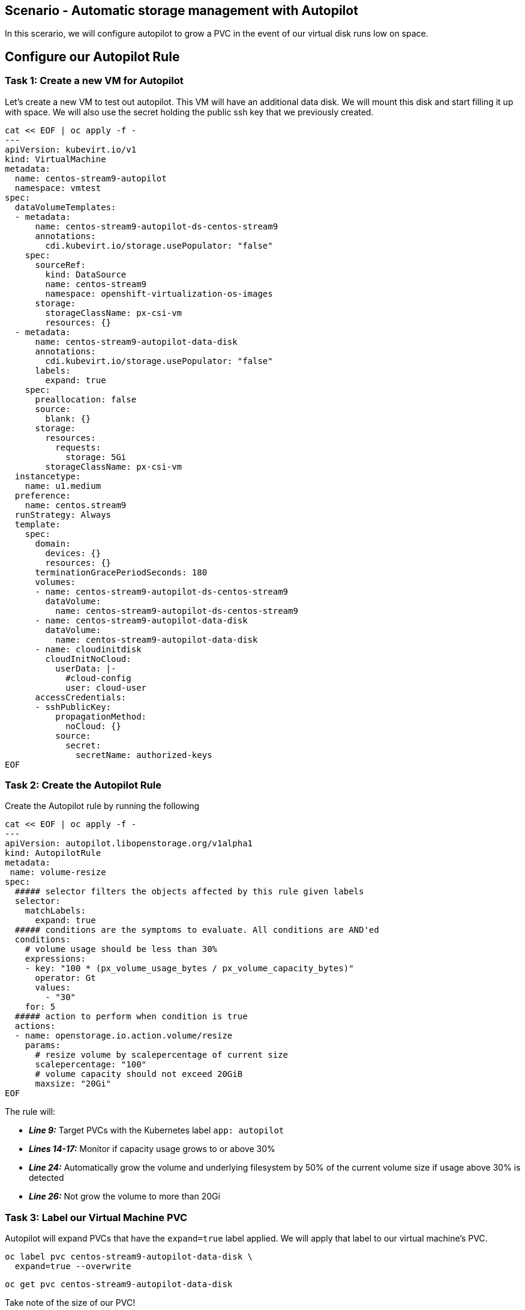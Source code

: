 == Scenario - Automatic storage management with Autopilot

In this scerario, we will configure autopilot to grow a PVC in the event
of our virtual disk runs low on space.

== Configure our Autopilot Rule

=== Task 1: Create a new VM for Autopilot

Let's create a new VM to test out autopilot. This VM will have an additional data disk. We will mount
this disk and start filling it up with space. We will also use the secret holding the public ssh key that we previously created.

[source,sh,role=execute]
----
cat << EOF | oc apply -f -
---
apiVersion: kubevirt.io/v1
kind: VirtualMachine
metadata:
  name: centos-stream9-autopilot
  namespace: vmtest
spec:
  dataVolumeTemplates:
  - metadata:
      name: centos-stream9-autopilot-ds-centos-stream9
      annotations:
        cdi.kubevirt.io/storage.usePopulator: "false"
    spec:
      sourceRef:
        kind: DataSource
        name: centos-stream9
        namespace: openshift-virtualization-os-images
      storage:
        storageClassName: px-csi-vm
        resources: {}
  - metadata:
      name: centos-stream9-autopilot-data-disk
      annotations:
        cdi.kubevirt.io/storage.usePopulator: "false"
      labels:
        expand: true
    spec:
      preallocation: false
      source:
        blank: {}
      storage:
        resources:
          requests:
            storage: 5Gi
        storageClassName: px-csi-vm
  instancetype:
    name: u1.medium
  preference:
    name: centos.stream9
  runStrategy: Always
  template:
    spec:
      domain:
        devices: {}
        resources: {}
      terminationGracePeriodSeconds: 180
      volumes:
      - name: centos-stream9-autopilot-ds-centos-stream9
        dataVolume:
          name: centos-stream9-autopilot-ds-centos-stream9
      - name: centos-stream9-autopilot-data-disk
        dataVolume:
          name: centos-stream9-autopilot-data-disk
      - name: cloudinitdisk
        cloudInitNoCloud:
          userData: |-
            #cloud-config
            user: cloud-user
      accessCredentials:
      - sshPublicKey:
          propagationMethod:
            noCloud: {}
          source:
            secret:
              secretName: authorized-keys
EOF
----

=== Task 2: Create the Autopilot Rule

Create the Autopilot rule by running the following

[source,sh,role=execute]
----
cat << EOF | oc apply -f -
---
apiVersion: autopilot.libopenstorage.org/v1alpha1
kind: AutopilotRule
metadata:
 name: volume-resize
spec:
  ##### selector filters the objects affected by this rule given labels
  selector:
    matchLabels:
      expand: true
  ##### conditions are the symptoms to evaluate. All conditions are AND'ed
  conditions:
    # volume usage should be less than 30%
    expressions:
    - key: "100 * (px_volume_usage_bytes / px_volume_capacity_bytes)"
      operator: Gt
      values:
        - "30"
    for: 5
  ##### action to perform when condition is true
  actions:
  - name: openstorage.io.action.volume/resize
    params:
      # resize volume by scalepercentage of current size
      scalepercentage: "100"
      # volume capacity should not exceed 20GiB
      maxsize: "20Gi"
EOF
----

The rule will:

* *_Line 9:_* Target PVCs with the Kubernetes label `app: autopilot`
* *_Lines 14-17:_* Monitor if capacity usage grows to or above 30%
* *_Line 24:_* Automatically grow the volume and underlying filesystem by 50% of the current volume size if usage above 30% is detected
* *_Line 26:_* Not grow the volume to more than 20Gi

=== Task 3: Label our Virtual Machine PVC

Autopilot will expand PVCs that have the `expand=true` label applied.
We will apply that label to our virtual machine's PVC.

[source,sh,role=execute]
----
oc label pvc centos-stream9-autopilot-data-disk \
  expand=true --overwrite
----

[source,sh,role=execute]
----
oc get pvc centos-stream9-autopilot-data-disk
----

====
Take note of the size of our PVC!
====

=== Task 4: Format and mount our data disk

Because this is a new VM, let's format our data bisk and mount it to `/data`

[source,sh,role=execute]
----
# Wait for the VM to boot
until virtctl ssh cloud-user@centos-stream9-autopilot -i ~/.ssh/id_rsa -t "-o StrictHostKeyChecking=no" -c 'lsblk'; do
    echo "waiting for VM to boot"
    sleep 10
done

# Set up the filesystem and mount the disk as /data
virtctl ssh cloud-user@centos-stream9-autopilot \
  -i ~/.ssh/id_rsa \
  -t "-o StrictHostKeyChecking=no" \
  -c '(echo g; echo n; echo 1; echo ; echo ; echo w) | sudo fdisk /dev/vdb && sudo mkfs.ext4 /dev/vdb1 && sudo mkdir /data && sudo mount /dev/vdb1 /data'
----

== Task 5: Add some storage space

We will use the `shred` command to add some storage space to our virtual machine.

We could of course log in to our VM though the console, but that would require that we log in to the virtual machine with the supplied password.

One of the advantages of an extensible framework like Openshift is that much of the information about our environment is stored as metadata.

=== Task 6: Start filling the disk

Let's execute a command to write data to the `/data` disk inside of our virtual machine:

[source,sh,role=execute]
----
virtctl ssh cloud-user@centos-stream9-autopilot \
  -i ~/.ssh/id_rsa \
  -t "-o StrictHostKeyChecking=no" \
  -c 'sudo touch /data/file; sudo shred -n 1 -s 4G /data/file'
----

=== Task 5: Observe the Portworx Autopilot events

Run the following command to observe the state changes for Portworx Autopilot:

[source,sh,role=execute]
----
watch oc get events --field-selector \
  involvedObject.kind=AutopilotRule,involvedObject.name=volume-resize \
  --all-namespaces --sort-by .lastTimestamp -o custom-columns=MESSAGE:.message
----

You will see Portworx Autopilot move through the following states as it monitors volumes and takes actions defined in Portworx Autopilot rules:

* *_Initializing_*: Detected a volume to monitor via applied rule
conditions
* *_Normal_*: Volume is within defined conditions and no action is
necessary
* *_Triggered_*: Volume is no longer within defined conditions and
action is necessary
* *_ActiveActionsPending_*: Corrective action is necessary but not
executed yet
* *_ActiveActionsInProgress_*: Corrective action is under execution
* *_ActiveActionsTaken_*: Corrective action is complete

Once you see `ActiveActionsTaken` in the event output, press `CTRL+C` to exit the watch command.

=== Task 6: Verify the Volume Expansion

Now let's take a look at our PVC - note the automatic expansion of the volume occurred with no human interaction and no application interruption:

[source,sh,role=execute]
----
oc get pvc
----

====
[IMPORTANT]
You should now see the data volume size has now increased by 100%.
====

Let's expand the virtual machine's filesystem:

[source,sh,role=execute]
----
virtctl ssh cloud-user@centos-stream9-autopilot \
  -i ~/.ssh/id_rsa -t "-o StrictHostKeyChecking=no" \
  -c 'yes Fix | sudo parted --script --fix /dev/vdb print ; yes | sudo parted ---pretend-input-tty /dev/vdb resizepart 1 100% ; sudo resize2fs /dev/vdb1'
----

We can now observe the freespace in our virtual machine by running:

[source,sh,role=execute]
----
virtctl ssh cloud-user@centos-stream9-autopilot -i ~/.ssh/id_rsa -t "-o StrictHostKeyChecking=no" -c 'df -h'
----

Notice the size of the data disk at mounted at `/data`

You've just configured Portworx Autopilot and observed how it can perform automated capacity management based on rules you configure, and be able to ``right size'' your underlying persistent storage as it is needed!

=== Useful links:

https://docs.portworx.com/portworx-enterprise/operations/operate-kubernetes/storage-operations/manage-kubevirt-vms.html

https://docs.openshift.com/dedicated/virt/virtual_machines/virtual_disks/virt-expanding-vm-disks.html

https://kubevirt.io/user-guide/storage/disks_and_volumes/#disk-expansion

